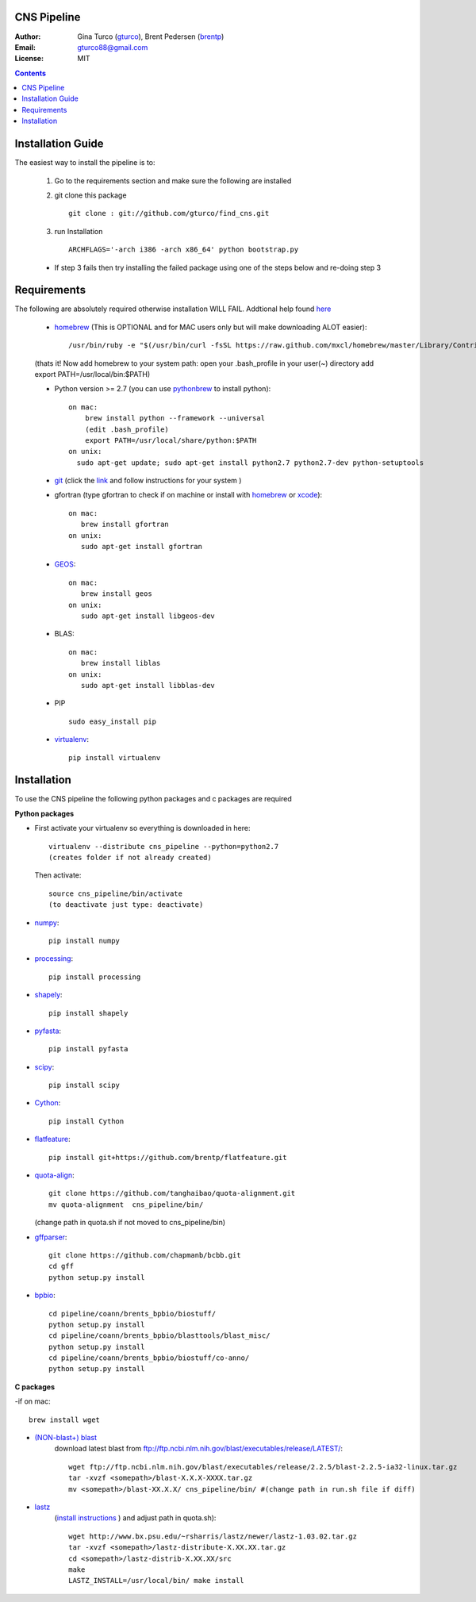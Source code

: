 CNS Pipeline
============
:Author: Gina Turco (`gturco <https://github.com/gturco>`_), Brent Pedersen (`brentp <http://github.com/brentp>`_)
:Email: gturco88@gmail.com
:License: MIT
.. contents ::

Installation Guide
=================

The easiest way to install the pipeline is to:
   
  1) Go to the requirements section and make sure the following are installed
  2) git clone this package ::

       git clone : git://github.com/gturco/find_cns.git

  3) run Installation ::

         ARCHFLAGS='-arch i386 -arch x86_64' python bootstrap.py
  
  + If step 3 fails then try installing the failed package using one of the steps below and re-doing step 3
    
Requirements
=============
The following are absolutely required otherwise installation WILL FAIL. Addtional help found `here <http://www.thisisthegreenroom.com/2011/installing-python-numpy-scipy-matplotlib-and-ipython-on-lion/>`_

  + `homebrew <http://mxcl.github.com/homebrew/>`_ (This is OPTIONAL and for MAC users only but will make downloading ALOT easier)::

      /usr/bin/ruby -e "$(/usr/bin/curl -fsSL https://raw.github.com/mxcl/homebrew/master/Library/Contributions/install_homebrew.rb)"

  (thats it! Now add homebrew to your system path: open your .bash_profile in your user(~) directory add export PATH=/usr/local/bin:$PATH)


  + Python version >= 2.7 (you can use `pythonbrew <https://github.com/utahta/pythonbrew/>`_ to install python)::
      
                on mac:
                    brew install python --framework --universal
                    (edit .bash_profile)
                    export PATH=/usr/local/share/python:$PATH
                on unix:
                  sudo apt-get update; sudo apt-get install python2.7 python2.7-dev python-setuptools

  + `git <http://git-scm.com/downloads>`_ (click the `link <http://git-scm.com/downloads>`_ and follow instructions for your system )
  
  
  + gfortran (type gfortran to check if on machine or install with `homebrew <https://github.com/mxcl/homebrew/wiki/Installation>`_ or `xcode <https://developer.apple.com/xcode/>`_)::
            
        on mac:
           brew install gfortran
        on unix:
           sudo apt-get install gfortran

  + `GEOS <http://trac.osgeo.org/geos/>`_::

        on mac:
           brew install geos
        on unix:
           sudo apt-get install libgeos-dev

  + BLAS::
     
        on mac:
           brew install liblas
        on unix:
           sudo apt-get install libblas-dev

  + PIP ::
      
     sudo easy_install pip


  + `virtualenv <http://pypi.python.org/pypi/virtualenv/>`_::

      pip install virtualenv

      
Installation
============
To use the CNS pipeline the following python packages and c packages are required

**Python packages**

- First activate your virtualenv so everything is downloaded in here::
      
    virtualenv --distribute cns_pipeline --python=python2.7
    (creates folder if not already created)
  
  Then activate::

     source cns_pipeline/bin/activate
     (to deactivate just type: deactivate)

- `numpy <http://www.scipy.org/Download/>`_::

    pip install numpy

- `processing <http://pypi.python.org/pypi/processing/>`_::

    pip install processing

- `shapely <http://toblerity.github.com/shapely/manual.html>`_::

    pip install shapely

- `pyfasta <http://pypi.python.org/pypi/pyfasta/>`_::

    pip install pyfasta

- `scipy <http://www.scipy.org/Installing_SciPy/>`_::

    pip install scipy

- `Cython <http://www.cython.org/#download>`_::

    pip install Cython

- `flatfeature <https://github.com/brentp/flatfeature.git>`_::

    pip install git+https://github.com/brentp/flatfeature.git

- `quota-align <https://github.com/tanghaibao/quota-alignment>`_::
  
    git clone https://github.com/tanghaibao/quota-alignment.git 
    mv quota-alignment  cns_pipeline/bin/
  (change path in quota.sh if not moved to cns_pipeline/bin)



- `gffparser <https://github.com/chapmanb/bcbb/tree/master/gff>`_::

    git clone https://github.com/chapmanb/bcbb.git
    cd gff
    python setup.py install

- `bpbio <http://code.google.com/p/bpbio/>`_::

    cd pipeline/coann/brents_bpbio/biostuff/
    python setup.py install
    cd pipeline/coann/brents_bpbio/blasttools/blast_misc/
    python setup.py install
    cd pipeline/coann/brents_bpbio/biostuff/co-anno/
    python setup.py install


**C packages**

-if on mac::

    brew install wget

- `(NON-blast+) blast <ftp://ftp.ncbi.nlm.nih.gov/blast/executables/release/LATEST/>`_
   download latest blast from  ftp://ftp.ncbi.nlm.nih.gov/blast/executables/release/LATEST/::

    wget ftp://ftp.ncbi.nlm.nih.gov/blast/executables/release/2.2.5/blast-2.2.5-ia32-linux.tar.gz
    tar -xvzf <somepath>/blast-X.X.X-XXXX.tar.gz
    mv <somepath>/blast-XX.X.X/ cns_pipeline/bin/ #(change path in run.sh file if diff)

- `lastz <http://www.bx.psu.edu/~rsharris/lastz/newer/>`_
   (`install instructions <http://www.bx.psu.edu/miller_lab/dist/README.lastz-1.02.00/README.lastz-1.02.00a.html#install>`_ ) and adjust path in quota.sh)::

    wget http://www.bx.psu.edu/~rsharris/lastz/newer/lastz-1.03.02.tar.gz
    tar -xvzf <somepath>/lastz-distribute-X.XX.XX.tar.gz
    cd <somepath>/lastz-distrib-X.XX.XX/src
    make
    LASTZ_INSTALL=/usr/local/bin/ make install

